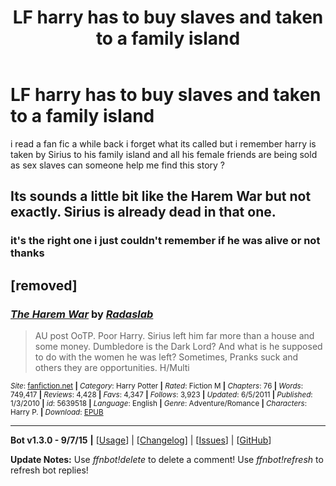 #+TITLE: LF harry has to buy slaves and taken to a family island

* LF harry has to buy slaves and taken to a family island
:PROPERTIES:
:Author: Midget_Ninja95
:Score: 4
:DateUnix: 1447000625.0
:DateShort: 2015-Nov-08
:FlairText: Request
:END:
i read a fan fic a while back i forget what its called but i remember harry is taken by Sirius to his family island and all his female friends are being sold as sex slaves can someone help me find this story ?


** Its sounds a little bit like the Harem War but not exactly. Sirius is already dead in that one.
:PROPERTIES:
:Author: Emerald-Guardian
:Score: 5
:DateUnix: 1447002138.0
:DateShort: 2015-Nov-08
:END:

*** it's the right one i just couldn't remember if he was alive or not thanks
:PROPERTIES:
:Author: Midget_Ninja95
:Score: 2
:DateUnix: 1447132116.0
:DateShort: 2015-Nov-10
:END:


** [removed]
:PROPERTIES:
:Score: 1
:DateUnix: 1447010249.0
:DateShort: 2015-Nov-08
:END:

*** [[http://www.fanfiction.net/s/5639518/1/][*/The Harem War/*]] by [[https://www.fanfiction.net/u/1806836/Radaslab][/Radaslab/]]

#+begin_quote
  AU post OoTP. Poor Harry. Sirius left him far more than a house and some money. Dumbledore is the Dark Lord? And what is he supposed to do with the women he was left? Sometimes, Pranks suck and others they are opportunities. H/Multi
#+end_quote

^{/Site/: [[http://www.fanfiction.net/][fanfiction.net]] *|* /Category/: Harry Potter *|* /Rated/: Fiction M *|* /Chapters/: 76 *|* /Words/: 749,417 *|* /Reviews/: 4,428 *|* /Favs/: 4,347 *|* /Follows/: 3,923 *|* /Updated/: 6/5/2011 *|* /Published/: 1/3/2010 *|* /id/: 5639518 *|* /Language/: English *|* /Genre/: Adventure/Romance *|* /Characters/: Harry P. *|* /Download/: [[http://www.p0ody-files.com/ff_to_ebook/mobile/makeEpub.php?id=5639518][EPUB]]}

--------------

*Bot v1.3.0 - 9/7/15* *|* [[[https://github.com/tusing/reddit-ffn-bot/wiki/Usage][Usage]]] | [[[https://github.com/tusing/reddit-ffn-bot/wiki/Changelog][Changelog]]] | [[[https://github.com/tusing/reddit-ffn-bot/issues/][Issues]]] | [[[https://github.com/tusing/reddit-ffn-bot/][GitHub]]]

*Update Notes:* Use /ffnbot!delete/ to delete a comment! Use /ffnbot!refresh/ to refresh bot replies!
:PROPERTIES:
:Author: FanfictionBot
:Score: 1
:DateUnix: 1447010308.0
:DateShort: 2015-Nov-08
:END:
